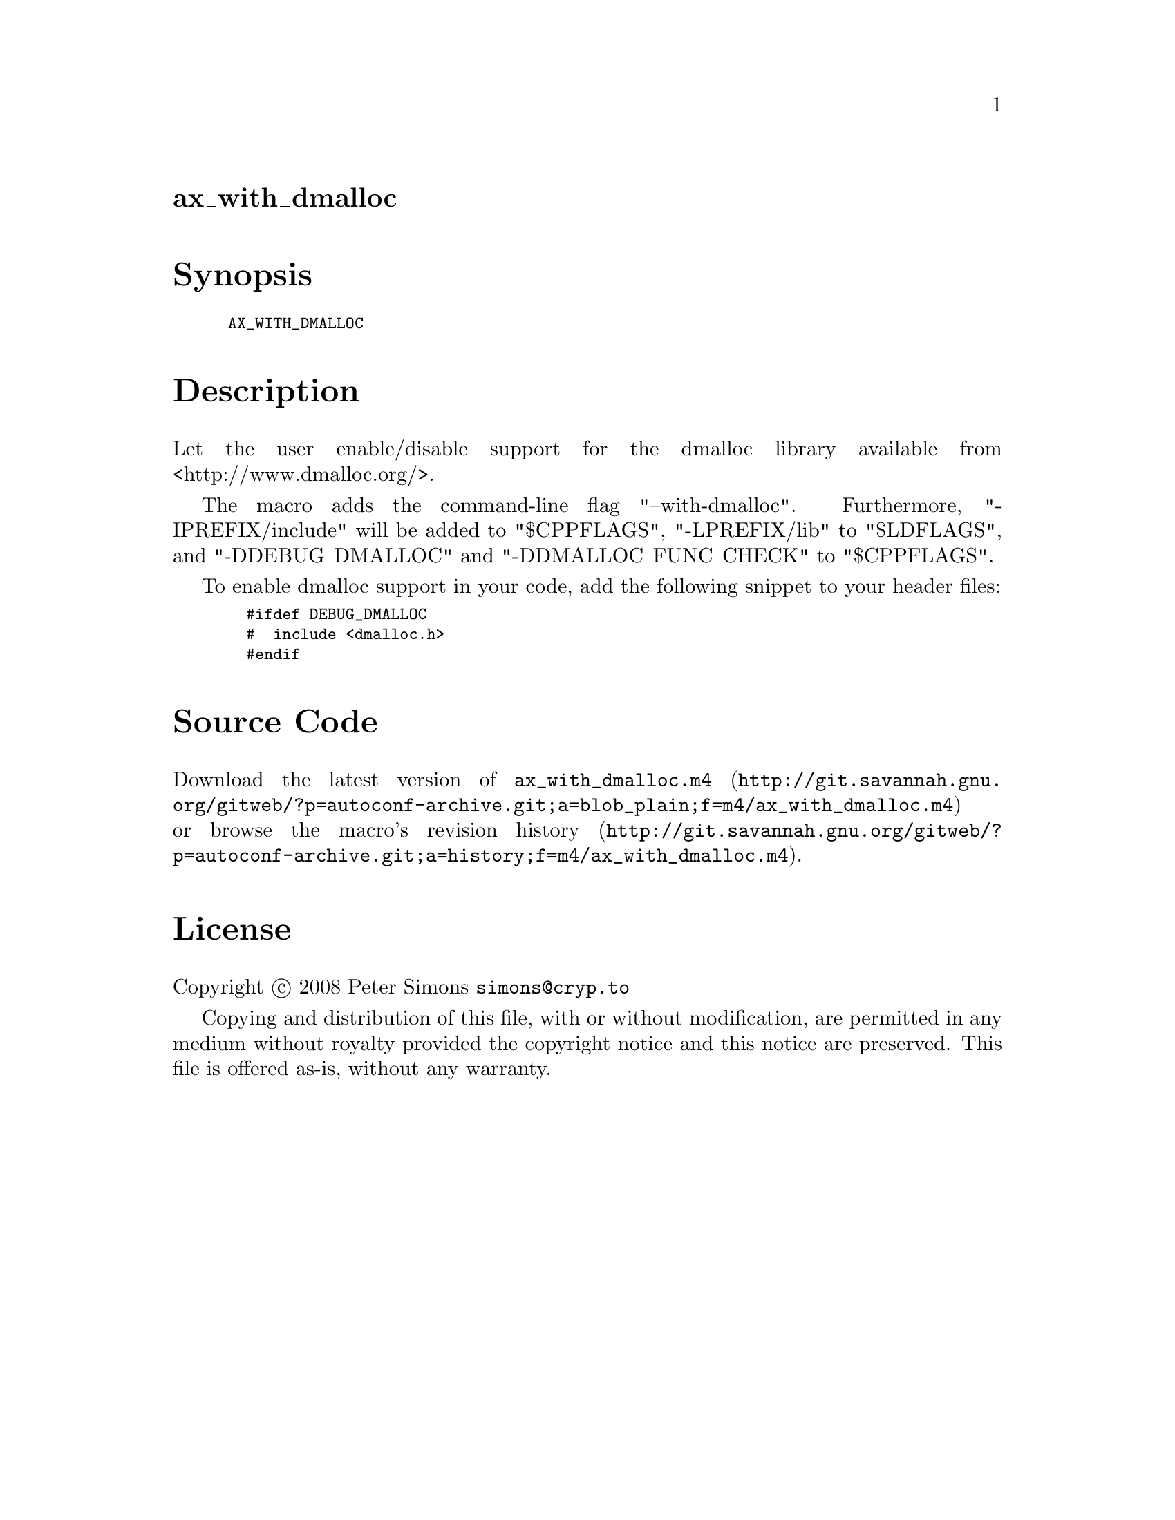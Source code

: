 @node ax_with_dmalloc
@unnumberedsec ax_with_dmalloc

@majorheading Synopsis

@smallexample
AX_WITH_DMALLOC
@end smallexample

@majorheading Description

Let the user enable/disable support for the dmalloc library available
from <http://www.dmalloc.org/>.

The macro adds the command-line flag "--with-dmalloc". Furthermore,
"-IPREFIX/include" will be added to "$CPPFLAGS", "-LPREFIX/lib" to
"$LDFLAGS", and "-DDEBUG_DMALLOC" and "-DDMALLOC_FUNC_CHECK" to
"$CPPFLAGS".

To enable dmalloc support in your code, add the following snippet to
your header files:

@smallexample
  #ifdef DEBUG_DMALLOC
  #  include <dmalloc.h>
  #endif
@end smallexample

@majorheading Source Code

Download the
@uref{http://git.savannah.gnu.org/gitweb/?p=autoconf-archive.git;a=blob_plain;f=m4/ax_with_dmalloc.m4,latest
version of @file{ax_with_dmalloc.m4}} or browse
@uref{http://git.savannah.gnu.org/gitweb/?p=autoconf-archive.git;a=history;f=m4/ax_with_dmalloc.m4,the
macro's revision history}.

@majorheading License

@w{Copyright @copyright{} 2008 Peter Simons @email{simons@@cryp.to}}

Copying and distribution of this file, with or without modification, are
permitted in any medium without royalty provided the copyright notice
and this notice are preserved. This file is offered as-is, without any
warranty.
